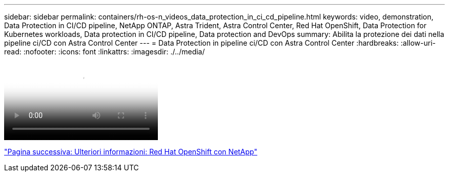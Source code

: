 ---
sidebar: sidebar 
permalink: containers/rh-os-n_videos_data_protection_in_ci_cd_pipeline.html 
keywords: video, demonstration, Data Protection in CI/CD pipeline, NetApp ONTAP, Astra Trident, Astra Control Center, Red Hat OpenShift, Data Protection for Kubernetes workloads, Data protection in CI/CD pipeline, Data protection and DevOps 
summary: Abilita la protezione dei dati nella pipeline ci/CD con Astra Control Center 
---
= Data Protection in pipeline ci/CD con Astra Control Center
:hardbreaks:
:allow-uri-read: 
:nofooter: 
:icons: font
:linkattrs: 
:imagesdir: ./../media/


video::rh-os-n_videos_data_protection_in_ci_cd_pipeline.mp4[Data Protection in CI/CD pipeline with Astra Control Center]
link:rh-os-n_additional_information.html["Pagina successiva: Ulteriori informazioni: Red Hat OpenShift con NetApp"]
